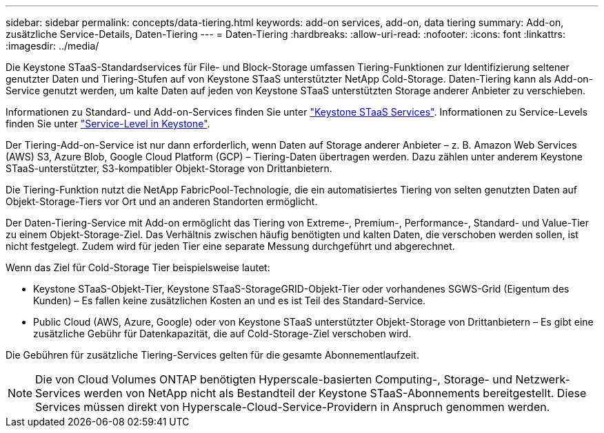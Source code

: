 ---
sidebar: sidebar 
permalink: concepts/data-tiering.html 
keywords: add-on services, add-on, data tiering 
summary: Add-on, zusätzliche Service-Details, Daten-Tiering 
---
= Daten-Tiering
:hardbreaks:
:allow-uri-read: 
:nofooter: 
:icons: font
:linkattrs: 
:imagesdir: ../media/


[role="lead"]
Die Keystone STaaS-Standardservices für File- und Block-Storage umfassen Tiering-Funktionen zur Identifizierung seltener genutzter Daten und Tiering-Stufen auf von Keystone STaaS unterstützter NetApp Cold-Storage. Daten-Tiering kann als Add-on-Service genutzt werden, um kalte Daten auf jeden von Keystone STaaS unterstützten Storage anderer Anbieter zu verschieben.

Informationen zu Standard- und Add-on-Services finden Sie unter link:../concepts/supported-storage-services.html["Keystone STaaS Services"]. Informationen zu Service-Levels finden Sie unter link:../concepts/service-levels.html["Service-Level in Keystone"].

Der Tiering-Add-on-Service ist nur dann erforderlich, wenn Daten auf Storage anderer Anbieter – z. B. Amazon Web Services (AWS) S3, Azure Blob, Google Cloud Platform (GCP) – Tiering-Daten übertragen werden. Dazu zählen unter anderem Keystone STaaS-unterstützter, S3-kompatibler Objekt-Storage von Drittanbietern.

Die Tiering-Funktion nutzt die NetApp FabricPool-Technologie, die ein automatisiertes Tiering von selten genutzten Daten auf Objekt-Storage-Tiers vor Ort und an anderen Standorten ermöglicht.

Der Daten-Tiering-Service mit Add-on ermöglicht das Tiering von Extreme-, Premium-, Performance-, Standard- und Value-Tier zu einem Objekt-Storage-Ziel. Das Verhältnis zwischen häufig benötigten und kalten Daten, die verschoben werden sollen, ist nicht festgelegt. Zudem wird für jeden Tier eine separate Messung durchgeführt und abgerechnet.

Wenn das Ziel für Cold-Storage Tier beispielsweise lautet:

* Keystone STaaS-Objekt-Tier, Keystone STaaS-StorageGRID-Objekt-Tier oder vorhandenes SGWS-Grid (Eigentum des Kunden) – Es fallen keine zusätzlichen Kosten an und es ist Teil des Standard-Service.
* Public Cloud (AWS, Azure, Google) oder von Keystone STaaS unterstützter Objekt-Storage von Drittanbietern – Es gibt eine zusätzliche Gebühr für Datenkapazität, die auf Cold-Storage-Ziel verschoben wird.


Die Gebühren für zusätzliche Tiering-Services gelten für die gesamte Abonnementlaufzeit.


NOTE: Die von Cloud Volumes ONTAP benötigten Hyperscale-basierten Computing-, Storage- und Netzwerk-Services werden von NetApp nicht als Bestandteil der Keystone STaaS-Abonnements bereitgestellt. Diese Services müssen direkt von Hyperscale-Cloud-Service-Providern in Anspruch genommen werden.
